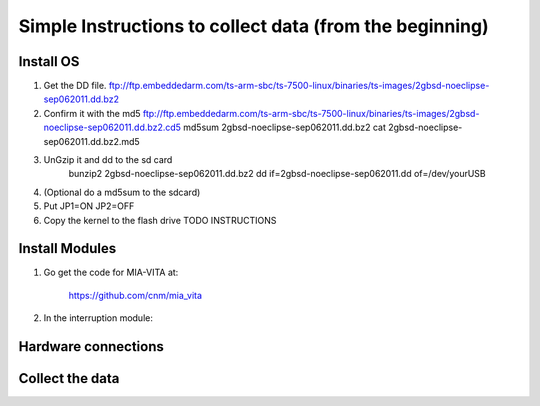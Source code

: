 Simple Instructions to collect data (from the beginning)
========================================================

Install OS
----------

1. Get the DD file.
   ftp://ftp.embeddedarm.com/ts-arm-sbc/ts-7500-linux/binaries/ts-images/2gbsd-noeclipse-sep062011.dd.bz2

2. Confirm it with the md5
   ftp://ftp.embeddedarm.com/ts-arm-sbc/ts-7500-linux/binaries/ts-images/2gbsd-noeclipse-sep062011.dd.bz2.cd5
   md5sum 2gbsd-noeclipse-sep062011.dd.bz2
   cat 2gbsd-noeclipse-sep062011.dd.bz2.md5

3. UnGzip it and dd to the sd card
    bunzip2 2gbsd-noeclipse-sep062011.dd.bz2
    dd if=2gbsd-noeclipse-sep062011.dd of=/dev/yourUSB

4. (Optional do a md5sum to the sdcard)

5. Put JP1=ON JP2=OFF

6. Copy the kernel to the flash drive
   TODO INSTRUCTIONS

Install Modules
---------------
1. Go get the code for MIA-VITA at:

    https://github.com/cnm/mia_vita

2. In the interruption module:

Hardware connections
--------------------


Collect the data
----------------
